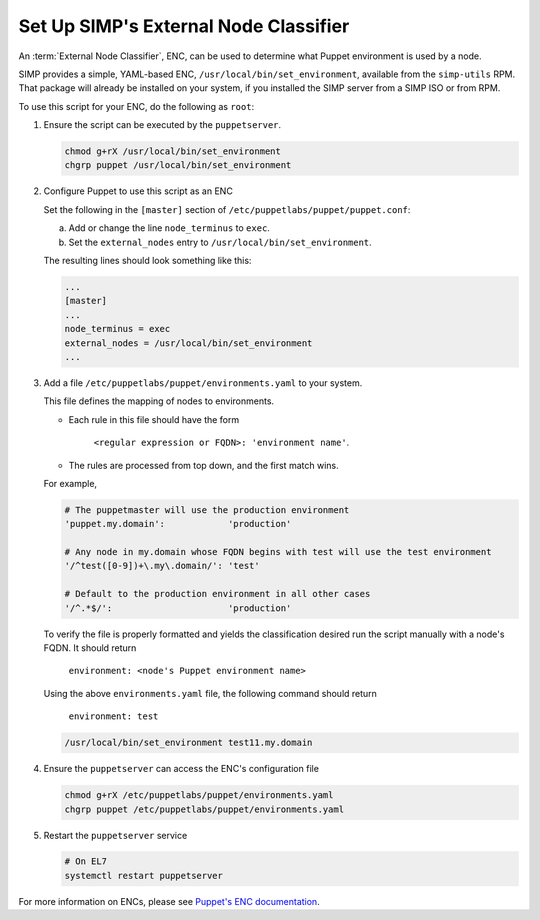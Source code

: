 .. _howto-simp-enc:

Set Up SIMP's External Node Classifier
=======================================

An :term:`External Node Classifier`, ENC, can be used to determine what
Puppet environment is used by a node.



SIMP provides a simple, YAML-based ENC, ``/usr/local/bin/set_environment``,
available from the ``simp-utils`` RPM.  That package will already be installed
on your system, if you installed the SIMP server from a SIMP ISO or from RPM.

To use this script for your ENC, do the following as ``root``:

#. Ensure the script can be executed by the ``puppetserver``.

   .. code-block:: sh

      chmod g+rX /usr/local/bin/set_environment
      chgrp puppet /usr/local/bin/set_environment

#. Configure Puppet to use this script as an ENC

   Set the following in the ``[master]`` section of
   ``/etc/puppetlabs/puppet/puppet.conf``:

   a. Add or change the line ``node_terminus`` to ``exec``.
   b. Set the ``external_nodes`` entry to ``/usr/local/bin/set_environment``.

   The resulting lines should look something like this:

   .. code-block:: ini

      ...
      [master]
      ...
      node_terminus = exec
      external_nodes = /usr/local/bin/set_environment
      ...

#. Add a file ``/etc/puppetlabs/puppet/environments.yaml`` to your system.

   This file defines the mapping of nodes to environments.

   * Each rule in this file should have the form

       ``<regular expression or FQDN>: 'environment name'``.

   * The rules are processed from top down, and the first match wins.

   For example,

   .. code-block:: yaml

      # The puppetmaster will use the production environment
      'puppet.my.domain':            'production'

      # Any node in my.domain whose FQDN begins with test will use the test environment
      '/^test([0-9])+\.my\.domain/': 'test'

      # Default to the production environment in all other cases
      '/^.*$/':                      'production'

   To verify the file is properly formatted and yields the classification desired
   run the script manually with a node's FQDN.  It should return

     ``environment: <node's Puppet environment name>``

   Using the above ``environments.yaml`` file, the following command should return

     ``environment: test``

   .. code-block:: sh

      /usr/local/bin/set_environment test11.my.domain


#. Ensure the ``puppetserver`` can access the ENC's configuration file

   .. code-block:: sh

      chmod g+rX /etc/puppetlabs/puppet/environments.yaml
      chgrp puppet /etc/puppetlabs/puppet/environments.yaml

#. Restart the ``puppetserver`` service

   .. code-block:: sh

      # On EL7
      systemctl restart puppetserver

For more information on ENCs, please see `Puppet's ENC documentation`_.

.. _Puppet's ENC documentation: https://puppet.com/docs/puppet/latest/nodes_external.html
